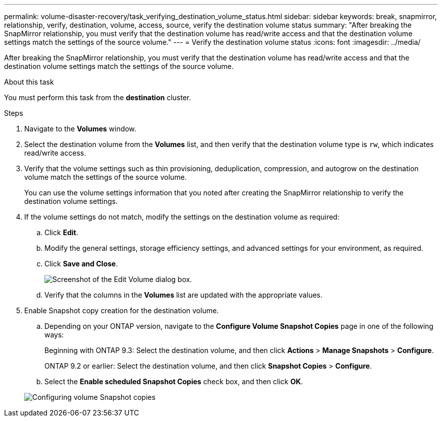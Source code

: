 ---
permalink: volume-disaster-recovery/task_verifying_destination_volume_status.html
sidebar: sidebar
keywords: break, snapmirror, relationship, verify, destination, volume, access, source, verify the destination volume status
summary: "After breaking the SnapMirror relationship, you must verify that the destination volume has read/write access and that the destination volume settings match the settings of the source volume."
---
= Verify the destination volume status
:icons: font
:imagesdir: ../media/

[.lead]
After breaking the SnapMirror relationship, you must verify that the destination volume has read/write access and that the destination volume settings match the settings of the source volume.

.About this task

You must perform this task from the *destination* cluster.

.Steps

. Navigate to the *Volumes* window.
. Select the destination volume from the *Volumes* list, and then verify that the destination volume type is `rw`, which indicates read/write access.
. Verify that the volume settings such as thin provisioning, deduplication, compression, and autogrow on the destination volume match the settings of the source volume.
+
You can use the volume settings information that you noted after creating the SnapMirror relationship to verify the destination volume settings.

. If the volume settings do not match, modify the settings on the destination volume as required:
 .. Click *Edit*.
 .. Modify the general settings, storage efficiency settings, and advanced settings for your environment, as required.
 .. Click *Save and Close*.
+
image::../media/volume_edit_dest_vol_unix.gif[Screenshot of the Edit Volume dialog box.]

 .. Verify that the columns in the *Volumes* list are updated with the appropriate values.
. Enable Snapshot copy creation for the destination volume.
 .. Depending on your ONTAP version, navigate to the *Configure Volume Snapshot Copies* page in one of the following ways:
+
Beginning with ONTAP 9.3: Select the destination volume, and then click *Actions* > *Manage Snapshots* > *Configure*.
+
ONTAP 9.2 or earlier: Select the destination volume, and then click *Snapshot Copies* > *Configure*.

 .. Select the *Enable scheduled Snapshot Copies* check box, and then click *OK*.

+
image::../media/configure_snapshot_policy.gif[Configuring volume Snapshot copies]

